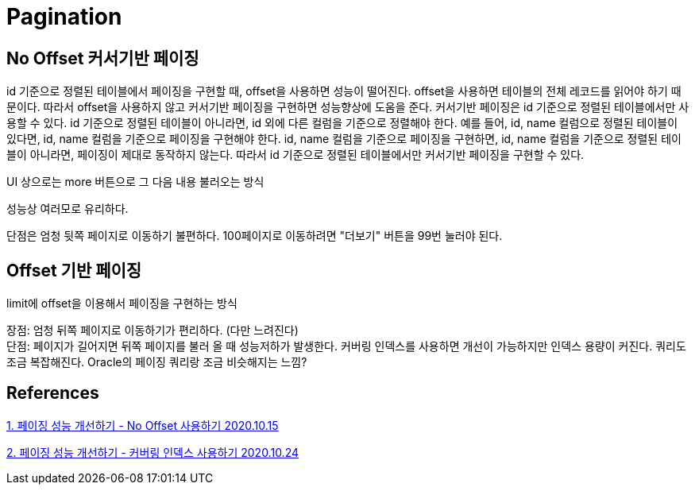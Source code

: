:hardbreaks:
= Pagination

== No Offset 커서기반 페이징
id 기준으로 정렬된 테이블에서 페이징을 구현할 때, offset을 사용하면 성능이 떨어진다. offset을 사용하면 테이블의 전체 레코드를 읽어야 하기 때문이다. 따라서 offset을 사용하지 않고 커서기반 페이징을 구현하면 성능향상에 도움을 준다. 커서기반 페이징은 id 기준으로 정렬된 테이블에서만 사용할 수 있다. id 기준으로 정렬된 테이블이 아니라면, id 외에 다른 컬럼을 기준으로 정렬해야 한다. 예를 들어, id, name 컬럼으로 정렬된 테이블이 있다면, id, name 컬럼을 기준으로 페이징을 구현해야 한다. id, name 컬럼을 기준으로 페이징을 구현하면, id, name 컬럼을 기준으로 정렬된 테이블이 아니라면, 페이징이 제대로 동작하지 않는다. 따라서 id 기준으로 정렬된 테이블에서만 커서기반 페이징을 구현할 수 있다.

UI 상으로는 more 버튼으로 그 다음 내용 불러오는 방식

성능상 여러모로 유리하다.

단점은 엄청 뒷쪽 페이지로 이동하기 불편하다. 100페이지로 이동하려면 "더보기" 버튼을 99번 눌러야 된다.

== Offset 기반 페이징
limit에 offset을 이용해서 페이징을 구현하는 방식

장점: 엄청 뒤쪽 페이지로 이동하기가 편리하다. (다만 느려진다)
단점: 페이지가 길어지면 뒤쪽 페이지를 불러 올 때 성능저하가 발생한다. 커버링 인덱스를 사용하면 개선이 가능하지만 인덱스 용량이 커진다. 쿼리도 조금 복잡해진다. Oracle의 페이징 쿼리랑 조금 비슷해지는 느낌?


== References

https://jojoldu.tistory.com/528[1. 페이징 성능 개선하기 - No Offset 사용하기 2020.10.15]

https://jojoldu.tistory.com/529[2. 페이징 성능 개선하기 - 커버링 인덱스 사용하기 2020.10.24]
